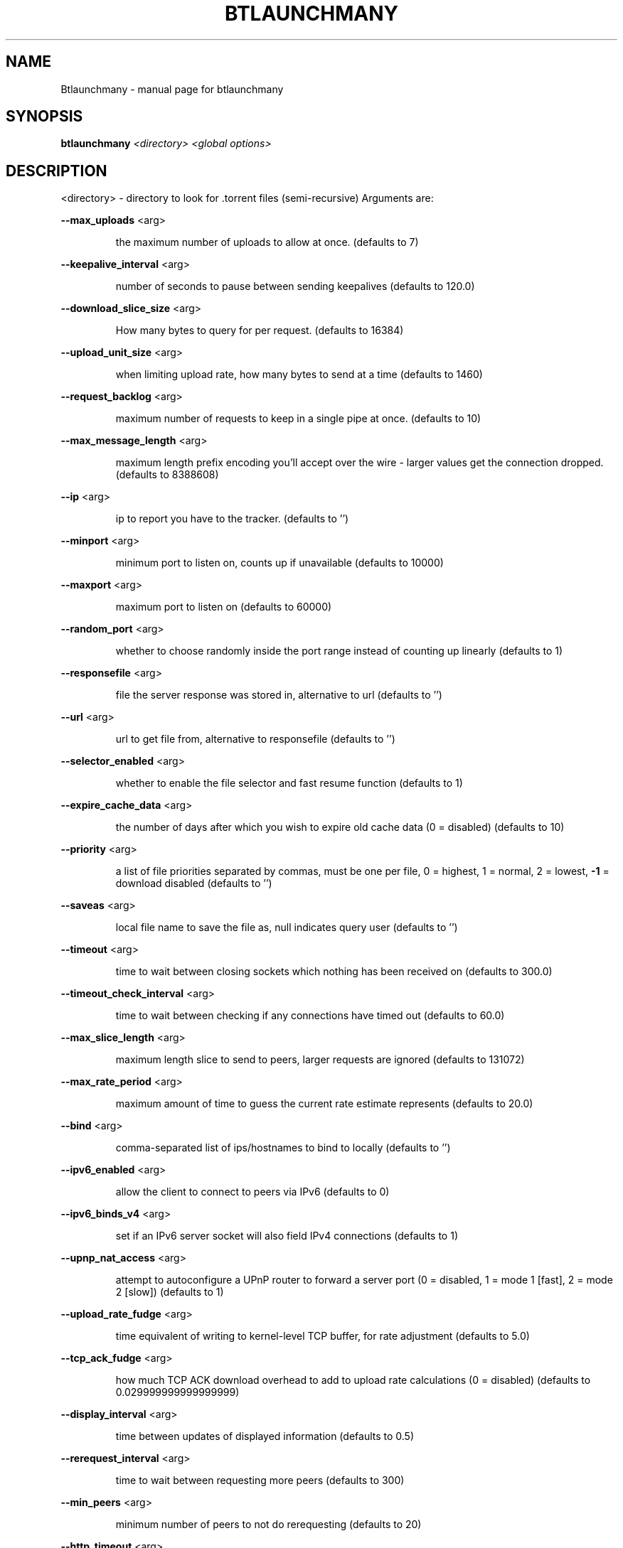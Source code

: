 .\" DO NOT MODIFY THIS FILE!  It was generated by help2man 1.33.
.TH BTLAUNCHMANY "1" "August 2004" "btlaunchmany (bttornado)" "User Commands"
.SH NAME
Btlaunchmany \- manual page for btlaunchmany
.SH SYNOPSIS
.B btlaunchmany
\fI<directory> <global options>\fR
.SH DESCRIPTION
<directory> - directory to look for .torrent files (semi-recursive)
Arguments are:
.PP
\fB\-\-max_uploads\fR <arg>
.IP
the maximum number of uploads to allow at once. (defaults to 7)
.PP
\fB\-\-keepalive_interval\fR <arg>
.IP
number of seconds to pause between sending keepalives (defaults to
120.0)
.PP
\fB\-\-download_slice_size\fR <arg>
.IP
How many bytes to query for per request. (defaults to 16384)
.PP
\fB\-\-upload_unit_size\fR <arg>
.IP
when limiting upload rate, how many bytes to send at a time (defaults
to 1460)
.PP
\fB\-\-request_backlog\fR <arg>
.IP
maximum number of requests to keep in a single pipe at once.
(defaults to 10)
.PP
\fB\-\-max_message_length\fR <arg>
.IP
maximum length prefix encoding you'll accept over the wire - larger
values get the connection dropped. (defaults to 8388608)
.PP
\fB\-\-ip\fR <arg>
.IP
ip to report you have to the tracker. (defaults to '')
.PP
\fB\-\-minport\fR <arg>
.IP
minimum port to listen on, counts up if unavailable (defaults to
10000)
.PP
\fB\-\-maxport\fR <arg>
.IP
maximum port to listen on (defaults to 60000)
.PP
\fB\-\-random_port\fR <arg>
.IP
whether to choose randomly inside the port range instead of counting
up linearly (defaults to 1)
.PP
\fB\-\-responsefile\fR <arg>
.IP
file the server response was stored in, alternative to url (defaults
to '')
.PP
\fB\-\-url\fR <arg>
.IP
url to get file from, alternative to responsefile (defaults to '')
.PP
\fB\-\-selector_enabled\fR <arg>
.IP
whether to enable the file selector and fast resume function
(defaults to 1)
.PP
\fB\-\-expire_cache_data\fR <arg>
.IP
the number of days after which you wish to expire old cache data (0 =
disabled) (defaults to 10)
.PP
\fB\-\-priority\fR <arg>
.IP
a list of file priorities separated by commas, must be one per file,
0 = highest, 1 = normal, 2 = lowest, \fB\-1\fR = download disabled (defaults
to '')
.PP
\fB\-\-saveas\fR <arg>
.IP
local file name to save the file as, null indicates query user
(defaults to '')
.PP
\fB\-\-timeout\fR <arg>
.IP
time to wait between closing sockets which nothing has been received
on (defaults to 300.0)
.PP
\fB\-\-timeout_check_interval\fR <arg>
.IP
time to wait between checking if any connections have timed out
(defaults to 60.0)
.PP
\fB\-\-max_slice_length\fR <arg>
.IP
maximum length slice to send to peers, larger requests are ignored
(defaults to 131072)
.PP
\fB\-\-max_rate_period\fR <arg>
.IP
maximum amount of time to guess the current rate estimate represents
(defaults to 20.0)
.PP
\fB\-\-bind\fR <arg>
.IP
comma-separated list of ips/hostnames to bind to locally (defaults to
\&'')
.PP
\fB\-\-ipv6_enabled\fR <arg>
.IP
allow the client to connect to peers via IPv6 (defaults to 0)
.PP
\fB\-\-ipv6_binds_v4\fR <arg>
.IP
set if an IPv6 server socket will also field IPv4 connections
(defaults to 1)
.PP
\fB\-\-upnp_nat_access\fR <arg>
.IP
attempt to autoconfigure a UPnP router to forward a server port (0 =
disabled, 1 = mode 1 [fast], 2 = mode 2 [slow]) (defaults to 1)
.PP
\fB\-\-upload_rate_fudge\fR <arg>
.IP
time equivalent of writing to kernel-level TCP buffer, for rate
adjustment (defaults to 5.0)
.PP
\fB\-\-tcp_ack_fudge\fR <arg>
.IP
how much TCP ACK download overhead to add to upload rate calculations
(0 = disabled) (defaults to 0.029999999999999999)
.PP
\fB\-\-display_interval\fR <arg>
.IP
time between updates of displayed information (defaults to 0.5)
.PP
\fB\-\-rerequest_interval\fR <arg>
.IP
time to wait between requesting more peers (defaults to 300)
.PP
\fB\-\-min_peers\fR <arg>
.IP
minimum number of peers to not do rerequesting (defaults to 20)
.PP
\fB\-\-http_timeout\fR <arg>
.IP
number of seconds to wait before assuming that an http connection has
timed out (defaults to 60)
.PP
\fB\-\-max_initiate\fR <arg>
.IP
number of peers at which to stop initiating new connections (defaults
to 40)
.PP
\fB\-\-check_hashes\fR <arg>
.IP
whether to check hashes on disk (defaults to 1)
.PP
\fB\-\-max_upload_rate\fR <arg>
.IP
maximum kB/s to upload at (0 = no limit, \fB\-1\fR = automatic) (defaults to
0)
.PP
\fB\-\-max_download_rate\fR <arg>
.IP
maximum kB/s to download at (0 = no limit) (defaults to 0)
.PP
\fB\-\-alloc_type\fR <arg>
.IP
allocation type (may be normal, background, pre-allocate or sparse)
(defaults to 'normal')
.PP
\fB\-\-alloc_rate\fR <arg>
.IP
rate (in MiB/s) to allocate space at using background allocation
(defaults to 2.0)
.PP
\fB\-\-buffer_reads\fR <arg>
.IP
whether to buffer disk reads (defaults to 1)
.PP
\fB\-\-write_buffer_size\fR <arg>
.IP
the maximum amount of space to use for buffering disk writes (in
megabytes, 0 = disabled) (defaults to 4)
.PP
\fB\-\-snub_time\fR <arg>
.IP
seconds to wait for data to come in over a connection before assuming
it's semi-permanently choked (defaults to 30.0)
.PP
\fB\-\-spew\fR <arg>
.IP
whether to display diagnostic info to stdout (defaults to 0)
.PP
\fB\-\-rarest_first_cutoff\fR <arg>
.IP
number of downloads at which to switch from random to rarest first
(defaults to 2)
.PP
\fB\-\-rarest_first_priority_cutoff\fR <arg>
.IP
the number of peers which need to have a piece before other partials
take priority over rarest first (defaults to 5)
.PP
\fB\-\-min_uploads\fR <arg>
.IP
the number of uploads to fill out to with extra optimistic unchokes
(defaults to 4)
.PP
\fB\-\-max_files_open\fR <arg>
.IP
the maximum number of files to keep open at a time, 0 means no limit
(defaults to 50)
.PP
\fB\-\-round_robin_period\fR <arg>
.IP
the number of seconds between the client's switching upload targets
(defaults to 30)
.PP
\fB\-\-super_seeder\fR <arg>
.IP
whether to use special upload-efficiency-maximizing routines (only
for dedicated seeds) (defaults to 0)
.PP
\fB\-\-security\fR <arg>
.IP
whether to enable extra security features intended to prevent abuse
(defaults to 1)
.PP
\fB\-\-max_connections\fR <arg>
.IP
the absolute maximum number of peers to connect with (0 = no limit)
(defaults to 0)
.PP
\fB\-\-auto_kick\fR <arg>
.IP
whether to allow the client to automatically kick/ban peers that send
bad data (defaults to 1)
.PP
\fB\-\-double_check\fR <arg>
.IP
whether to double-check data being written to the disk for errors
(may increase CPU load) (defaults to 1)
.PP
\fB\-\-triple_check\fR <arg>
.IP
whether to thoroughly check data being written to the disk (may slow
disk access) (defaults to 0)
.PP
\fB\-\-lock_files\fR <arg>
.IP
whether to lock files the client is working with (defaults to 1)
.PP
\fB\-\-lock_while_reading\fR <arg>
.IP
whether to lock access to files being read (defaults to 0)
.PP
\fB\-\-auto_flush\fR <arg>
.IP
minutes between automatic flushes to disk (0 = disabled) (defaults to
0)
.PP
\fB\-\-parse_dir_interval\fR <arg>
.IP
how often to rescan the torrent directory, in seconds (defaults to
60)
.PP
\fB\-\-saveas_style\fR <arg>
.IP
How to name torrent downloads (1 = rename to torrent name, 2 = save
under name in torrent, 3 = save in directory under torrent name)
(defaults to 1)
.PP
\fB\-\-display_path\fR <arg>
.IP
whether to display the full path or the torrent contents for each
torrent (defaults to 1)
.PP
\fB\-\-save_options\fR <arg>
.IP
whether to save the current options as the new default configuration
(only for btlaunchmany) (defaults to 0)
.PP
